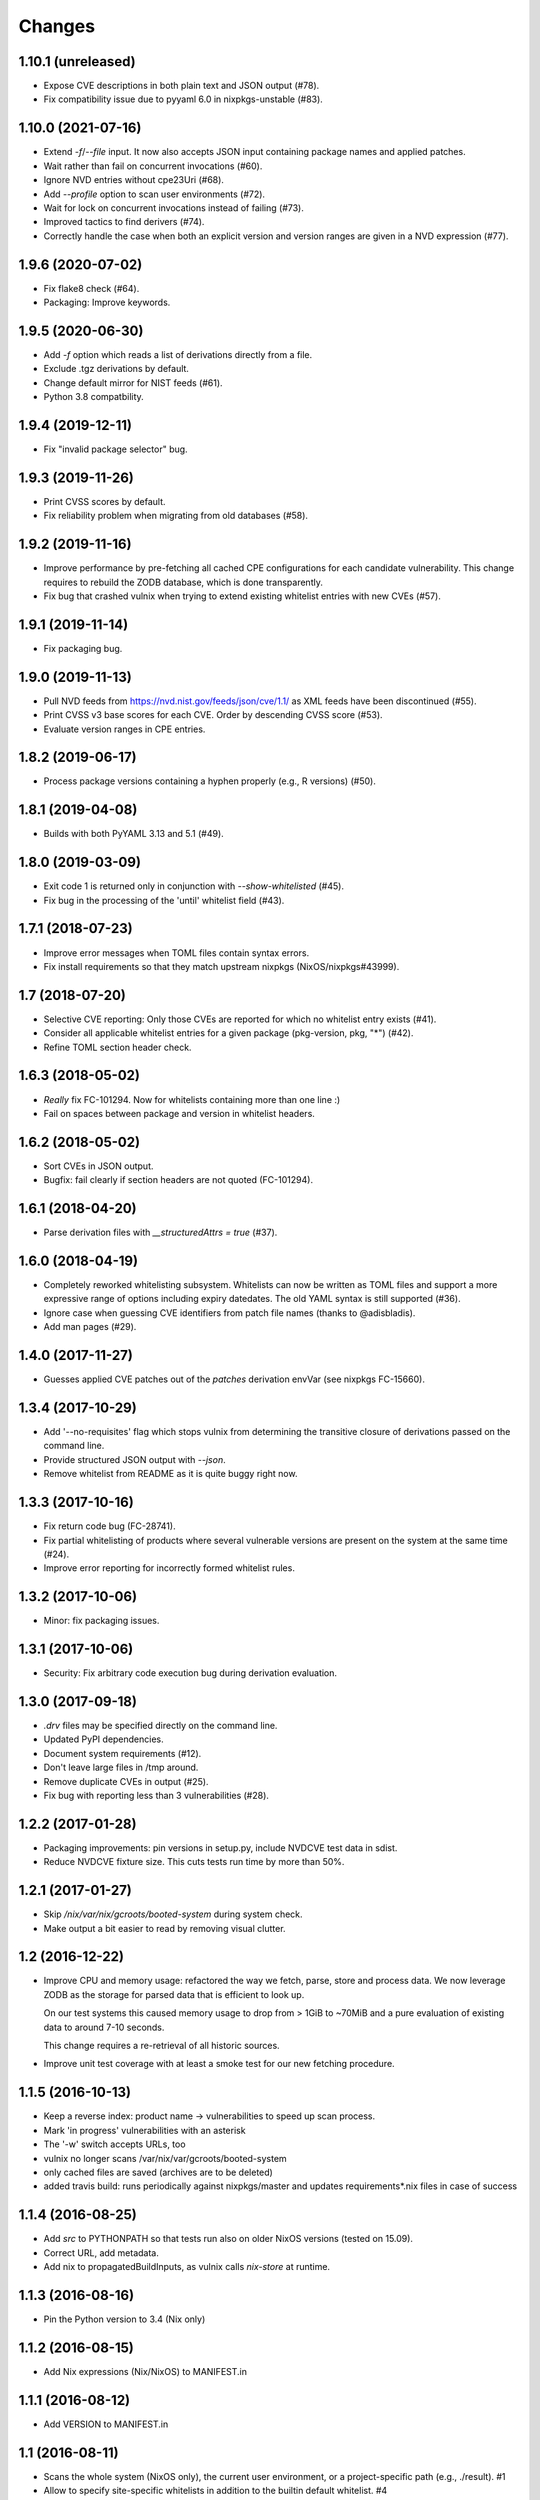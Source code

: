 Changes
=======


1.10.1 (unreleased)
-------------------

- Expose CVE descriptions in both plain text and JSON output (#78).

- Fix compatibility issue due to pyyaml 6.0 in nixpkgs-unstable (#83).


1.10.0 (2021-07-16)
-------------------

- Extend `-f`/`--file` input. It now also accepts JSON input containing package
  names and applied patches.

- Wait rather than fail on concurrent invocations (#60).

- Ignore NVD entries without cpe23Uri (#68).

- Add `--profile` option to scan user environments (#72).

- Wait for lock on concurrent invocations instead of failing (#73).

- Improved tactics to find derivers (#74).

- Correctly handle the case when both an explicit version and version ranges are
  given in a NVD expression (#77).


1.9.6 (2020-07-02)
------------------

- Fix flake8 check (#64).

- Packaging: Improve keywords.


1.9.5 (2020-06-30)
------------------

- Add `-f` option which reads a list of derivations directly from a file.

- Exclude .tgz derivations by default.

- Change default mirror for NIST feeds (#61).

- Python 3.8 compatbility.


1.9.4 (2019-12-11)
------------------

- Fix "invalid package selector" bug.


1.9.3 (2019-11-26)
------------------

- Print CVSS scores by default.

- Fix reliability problem when migrating from old databases (#58).


1.9.2 (2019-11-16)
------------------

- Improve performance by pre-fetching all cached CPE configurations for each
  candidate vulnerability. This change requires to rebuild the ZODB database,
  which is done transparently.

- Fix bug that crashed vulnix when trying to extend existing whitelist entries
  with new CVEs (#57).


1.9.1 (2019-11-14)
------------------

- Fix packaging bug.


1.9.0 (2019-11-13)
------------------

- Pull NVD feeds from https://nvd.nist.gov/feeds/json/cve/1.1/ as XML feeds have
  been discontinued (#55).

- Print CVSS v3 base scores for each CVE. Order by descending CVSS score (#53).

- Evaluate version ranges in CPE entries.


1.8.2 (2019-06-17)
------------------

- Process package versions containing a hyphen properly (e.g., R versions)
  (#50).


1.8.1 (2019-04-08)
------------------

- Builds with both PyYAML 3.13 and 5.1 (#49).


1.8.0 (2019-03-09)
------------------

- Exit code 1 is returned only in conjunction with `--show-whitelisted` (#45).
- Fix bug in the processing of the 'until' whitelist field (#43).


1.7.1 (2018-07-23)
------------------

- Improve error messages when TOML files contain syntax errors.
- Fix install requirements so that they match upstream nixpkgs
  (NixOS/nixpkgs#43999).


1.7 (2018-07-20)
----------------

- Selective CVE reporting: Only those CVEs are reported for which no whitelist
  entry exists (#41).
- Consider all applicable whitelist entries for a given package (pkg-version,
  pkg, "*") (#42).
- Refine TOML section header check.


1.6.3 (2018-05-02)
------------------

- *Really* fix FC-101294. Now for whitelists containing more than one line :)
- Fail on spaces between package and version in whitelist headers.


1.6.2 (2018-05-02)
------------------

- Sort CVEs in JSON output.
- Bugfix: fail clearly if section headers are not quoted (FC-101294).


1.6.1 (2018-04-20)
------------------

- Parse derivation files with `__structuredAttrs = true` (#37).


1.6.0 (2018-04-19)
------------------

- Completely reworked whitelisting subsystem. Whitelists can now be written as
  TOML files and support a more expressive range of options including expiry
  datedates. The old YAML syntax is still supported (#36).
- Ignore case when guessing CVE identifiers from patch file names (thanks to
  @adisbladis).
- Add man pages (#29).


1.4.0 (2017-11-27)
------------------

- Guesses applied CVE patches out of the `patches` derivation envVar (see
  nixpkgs FC-15660).


1.3.4 (2017-10-29)
------------------

- Add '--no-requisites' flag which stops vulnix from determining the transitive
  closure of derivations passed on the command line.
- Provide structured JSON output with `--json`.
- Remove whitelist from README as it is quite buggy right now.


1.3.3 (2017-10-16)
------------------

- Fix return code bug (FC-28741).
- Fix partial whitelisting of products where several vulnerable versions are
  present on the system at the same time (#24).
- Improve error reporting for incorrectly formed whitelist rules.


1.3.2 (2017-10-06)
------------------

- Minor: fix packaging issues.


1.3.1 (2017-10-06)
------------------

- Security: Fix arbitrary code execution bug during derivation evaluation.


1.3.0 (2017-09-18)
------------------

- `.drv` files may be specified directly on the command line.
- Updated PyPI dependencies.
- Document system requirements (#12).
- Don't leave large files in /tmp around.
- Remove duplicate CVEs in output (#25).
- Fix bug with reporting less than 3 vulnerabilities (#28).


1.2.2 (2017-01-28)
------------------

- Packaging improvements: pin versions in setup.py, include NVDCVE test data in
  sdist.
- Reduce NVDCVE fixture size. This cuts tests run time by more than 50%.


1.2.1 (2017-01-27)
------------------

- Skip `/nix/var/nix/gcroots/booted-system` during system check.
- Make output a bit easier to read by removing visual clutter.


1.2 (2016-12-22)
----------------

- Improve CPU and memory usage: refactored the way we fetch, parse, store and
  process data. We now leverage ZODB as the storage for parsed data that is
  efficient to look up.

  On our test systems this caused memory usage to drop from > 1GiB to ~70MiB
  and a pure evaluation of existing data to around 7-10 seconds.

  This change requires a re-retrieval of all historic sources.

- Improve unit test coverage with at least a smoke test for our new fetching
  procedure.

1.1.5 (2016-10-13)
------------------

- Keep a reverse index: product name -> vulnerabilities to speed up scan process.
- Mark 'in progress' vulnerabilities with an asterisk
- The '-w' switch accepts URLs, too
- vulnix no longer scans /var/nix/var/gcroots/booted-system
- only cached files are saved (archives are to be deleted)
- added travis build: runs periodically against nixpkgs/master and updates
  requirements*.nix files in case of success


1.1.4 (2016-08-25)
------------------

- Add `src` to PYTHONPATH so that tests run also on older NixOS versions
  (tested on 15.09).
- Correct URL, add metadata.
- Add nix to propagatedBuildInputs, as vulnix calls `nix-store` at runtime.


1.1.3 (2016-08-16)
------------------

- Pin the Python version to 3.4 (Nix only)


1.1.2 (2016-08-15)
------------------

- Add Nix expressions (Nix/NixOS) to MANIFEST.in


1.1.1 (2016-08-12)
------------------

- Add VERSION to MANIFEST.in


1.1 (2016-08-11)
----------------

- Scans the whole system (NixOS only), the current user environment, or a
  project-specific path (e.g., ./result). #1

- Allow to specify site-specific whitelists in addition to the builtin default
  whitelist. #4

- Fully repeatable install using default.nix. Thanks to Rok Garbas. #4

- Cache pre-parsed NVD files for improved scanning speed. #2

- Support multiple whitelists (repeat -w option). #3

- Cache NVD files in `~/.cache/vulnix`. #7

- Document whitelist file format. #10

- Fix Nix build on macOS. #11

